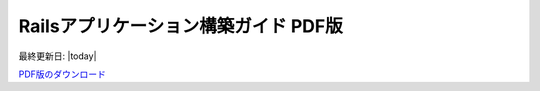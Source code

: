.. meta::
   :description: Ruby on Railsを利用する人のためのWebアプリケーション構築ガイド
   :keywords: Ruby, Rails

====================================================
Railsアプリケーション構築ガイド PDF版
====================================================

最終更新日: |today|

`PDF版のダウンロード </rails_application_build_guide.pdf>`_
